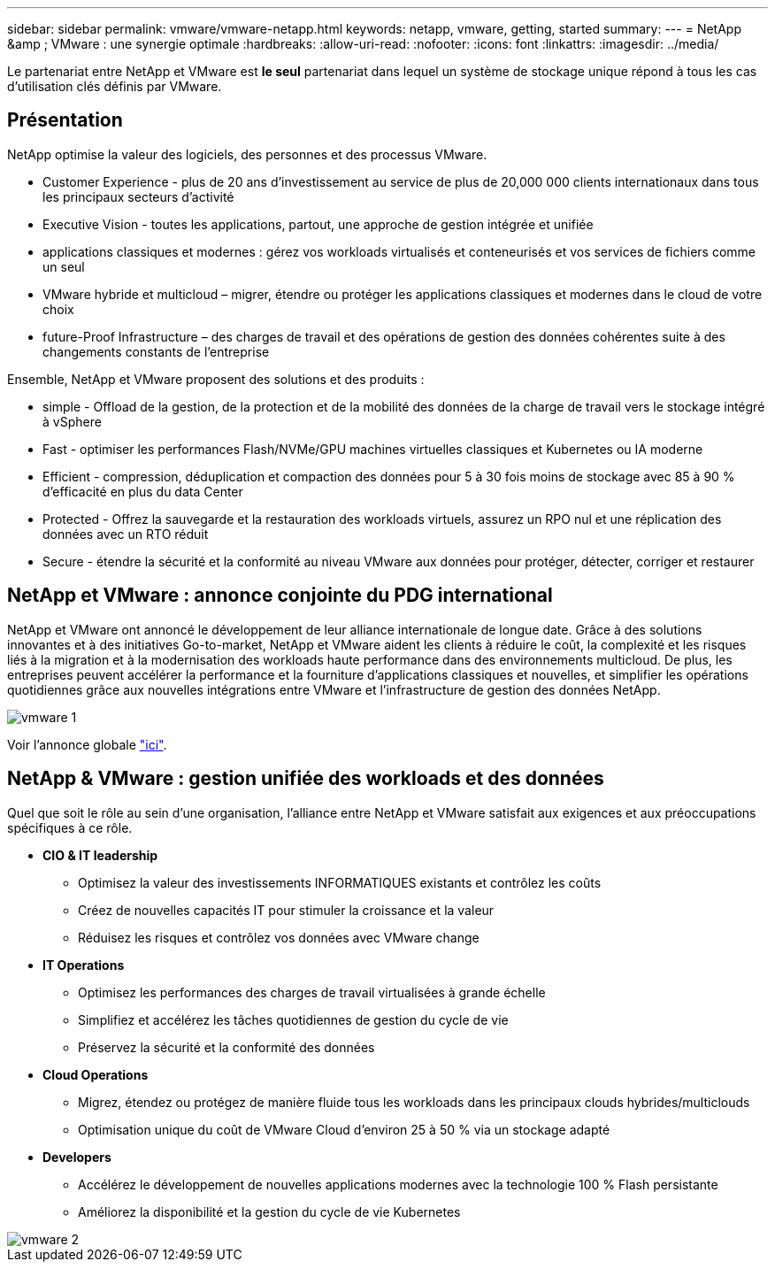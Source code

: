 ---
sidebar: sidebar 
permalink: vmware/vmware-netapp.html 
keywords: netapp, vmware, getting, started 
summary:  
---
= NetApp &amp ; VMware : une synergie optimale
:hardbreaks:
:allow-uri-read: 
:nofooter: 
:icons: font
:linkattrs: 
:imagesdir: ../media/


[role="lead"]
Le partenariat entre NetApp et VMware est *le seul* partenariat dans lequel un système de stockage unique répond à tous les cas d'utilisation clés définis par VMware.



== Présentation

NetApp optimise la valeur des logiciels, des personnes et des processus VMware.

* [Blue]#Customer Experience# - plus de 20 ans d'investissement au service de plus de 20,000 000 clients internationaux dans tous les principaux secteurs d'activité
* [Blue]#Executive Vision# - toutes les applications, partout, une approche de gestion intégrée et unifiée
* [Bleu]#applications classiques et modernes# : gérez vos workloads virtualisés et conteneurisés et vos services de fichiers comme un seul
* [Bleu]#VMware hybride et multicloud# – migrer, étendre ou protéger les applications classiques et modernes dans le cloud de votre choix
* [Bleu]#future-Proof Infrastructure# – des charges de travail et des opérations de gestion des données cohérentes suite à des changements constants de l'entreprise


Ensemble, NetApp et VMware proposent des solutions et des produits :

* [Bleu]#simple# - Offload de la gestion, de la protection et de la mobilité des données de la charge de travail vers le stockage intégré à vSphere
* [Bleu]#Fast# - optimiser les performances Flash/NVMe/GPU machines virtuelles classiques et Kubernetes ou IA moderne
* [Blue]#Efficient# - compression, déduplication et compaction des données pour 5 à 30 fois moins de stockage avec 85 à 90 % d'efficacité en plus du data Center
* [Bleu]#Protected# - Offrez la sauvegarde et la restauration des workloads virtuels, assurez un RPO nul et une réplication des données avec un RTO réduit
* [Blue]#Secure# - étendre la sécurité et la conformité au niveau VMware aux données pour protéger, détecter, corriger et restaurer




== NetApp et VMware : annonce conjointe du PDG international

NetApp et VMware ont annoncé le développement de leur alliance internationale de longue date. Grâce à des solutions innovantes et à des initiatives Go-to-market, NetApp et VMware aident les clients à réduire le coût, la complexité et les risques liés à la migration et à la modernisation des workloads haute performance dans des environnements multicloud. De plus, les entreprises peuvent accélérer la performance et la fourniture d'applications classiques et nouvelles, et simplifier les opérations quotidiennes grâce aux nouvelles intégrations entre VMware et l'infrastructure de gestion des données NetApp.

image::vmware1.png[vmware 1]

Voir l'annonce globale link:https://news.vmware.com/releases/netapp-vmware-multicloud-partnership["ici"].



== NetApp & VMware : gestion unifiée des workloads et des données

Quel que soit le rôle au sein d'une organisation, l'alliance entre NetApp et VMware satisfait aux exigences et aux préoccupations spécifiques à ce rôle.

* [Blue]#*CIO & IT leadership*#
+
** Optimisez la valeur des investissements INFORMATIQUES existants et contrôlez les coûts
** Créez de nouvelles capacités IT pour stimuler la croissance et la valeur
** Réduisez les risques et contrôlez vos données avec VMware change


* [Blue]#*IT Operations*#
+
** Optimisez les performances des charges de travail virtualisées à grande échelle
** Simplifiez et accélérez les tâches quotidiennes de gestion du cycle de vie
** Préservez la sécurité et la conformité des données


* [Blue]#*Cloud Operations*#
+
** Migrez, étendez ou protégez de manière fluide tous les workloads dans les principaux clouds hybrides/multiclouds
** Optimisation unique du coût de VMware Cloud d'environ 25 à 50 % via un stockage adapté


* [Blue]#*Developers*#
+
** Accélérez le développement de nouvelles applications modernes avec la technologie 100 % Flash persistante
** Améliorez la disponibilité et la gestion du cycle de vie Kubernetes




image::vmware2.png[vmware 2]
